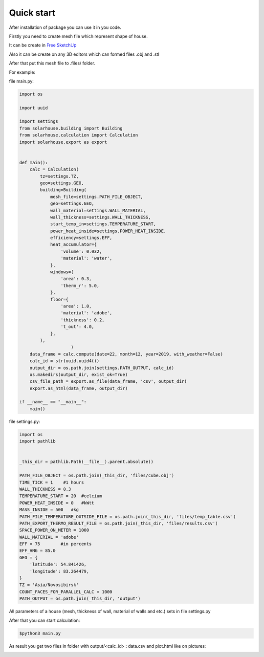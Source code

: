 Quick start
==================


After installation of package you can use it in you code.

Firstly you need to create mesh file which represent shape of house.

It can be create in `Free SketchUp <https://app.sketchup.com>`_

Also it can be create on any 3D editors which can formed files .obj and .stl

After that put this mesh file to .files/  folder.

For example:


file main.py:

.. code-block:: python

    import os

    import uuid

    import settings
    from solarhouse.building import Building
    from solarhouse.calculation import Calculation
    import solarhouse.export as export


    def main():
        calc = Calculation(
            tz=settings.TZ,
            geo=settings.GEO,
            building=Building(
                mesh_file=settings.PATH_FILE_OBJECT,
                geo=settings.GEO,
                wall_material=settings.WALL_MATERIAL,
                wall_thickness=settings.WALL_THICKNESS,
                start_temp_in=settings.TEMPERATURE_START,
                power_heat_inside=settings.POWER_HEAT_INSIDE,
                efficiency=settings.EFF,
                heat_accumulator={
                    'volume': 0.032,
                    'material': 'water',
                },
                windows={
                    'area': 0.3,
                    'therm_r': 5.0,
                },
                floor={
                    'area': 1.0,
                    'material': 'adobe',
                    'thickness': 0.2,
                    't_out': 4.0,
                },
            ),
                        )
        data_frame = calc.compute(date=22, month=12, year=2019, with_weather=False)
        calc_id = str(uuid.uuid4())
        output_dir = os.path.join(settings.PATH_OUTPUT, calc_id)
        os.makedirs(output_dir, exist_ok=True)
        csv_file_path = export.as_file(data_frame, 'csv', output_dir)
        export.as_html(data_frame, output_dir)

    if __name__ == "__main__":
        main()


file settings.py:

.. code-block:: python

    import os
    import pathlib


    _this_dir = pathlib.Path(__file__).parent.absolute()

    PATH_FILE_OBJECT = os.path.join(_this_dir, 'files/cube.obj')
    TIME_TICK = 1    #1 hours
    WALL_THICKNESS = 0.3
    TEMPERATURE_START = 20  #celcium
    POWER_HEAT_INSIDE = 0   #kWtt
    MASS_INSIDE = 500   #kg
    PATH_FILE_TEMPERATURE_OUTSIDE_FILE = os.path.join(_this_dir, 'files/temp_table.csv')
    PATH_EXPORT_THERMO_RESULT_FILE = os.path.join(_this_dir, 'files/results.csv')
    SPACE_POWER_ON_METER = 1000
    WALL_MATERIAL = 'adobe'
    EFF = 75        #in percents
    EFF_ANG = 85.0
    GEO = {
        'latitude': 54.841426,
        'longitude': 83.264479,
    }
    TZ = 'Asia/Novosibirsk'
    COUNT_FACES_FOR_PARALLEL_CALC = 1000
    PATH_OUTPUT = os.path.join(_this_dir, 'output')


All parameters of a house (mesh, thickness of wall, material of walls and etc.) sets in file settings.py

After that you can start calculation:

.. code-block:: bash

    $python3 main.py


As result you get two files in folder with output/<calc_id> : data.csv and plot.html like on pictures:

.. image:: _static/example1.png

